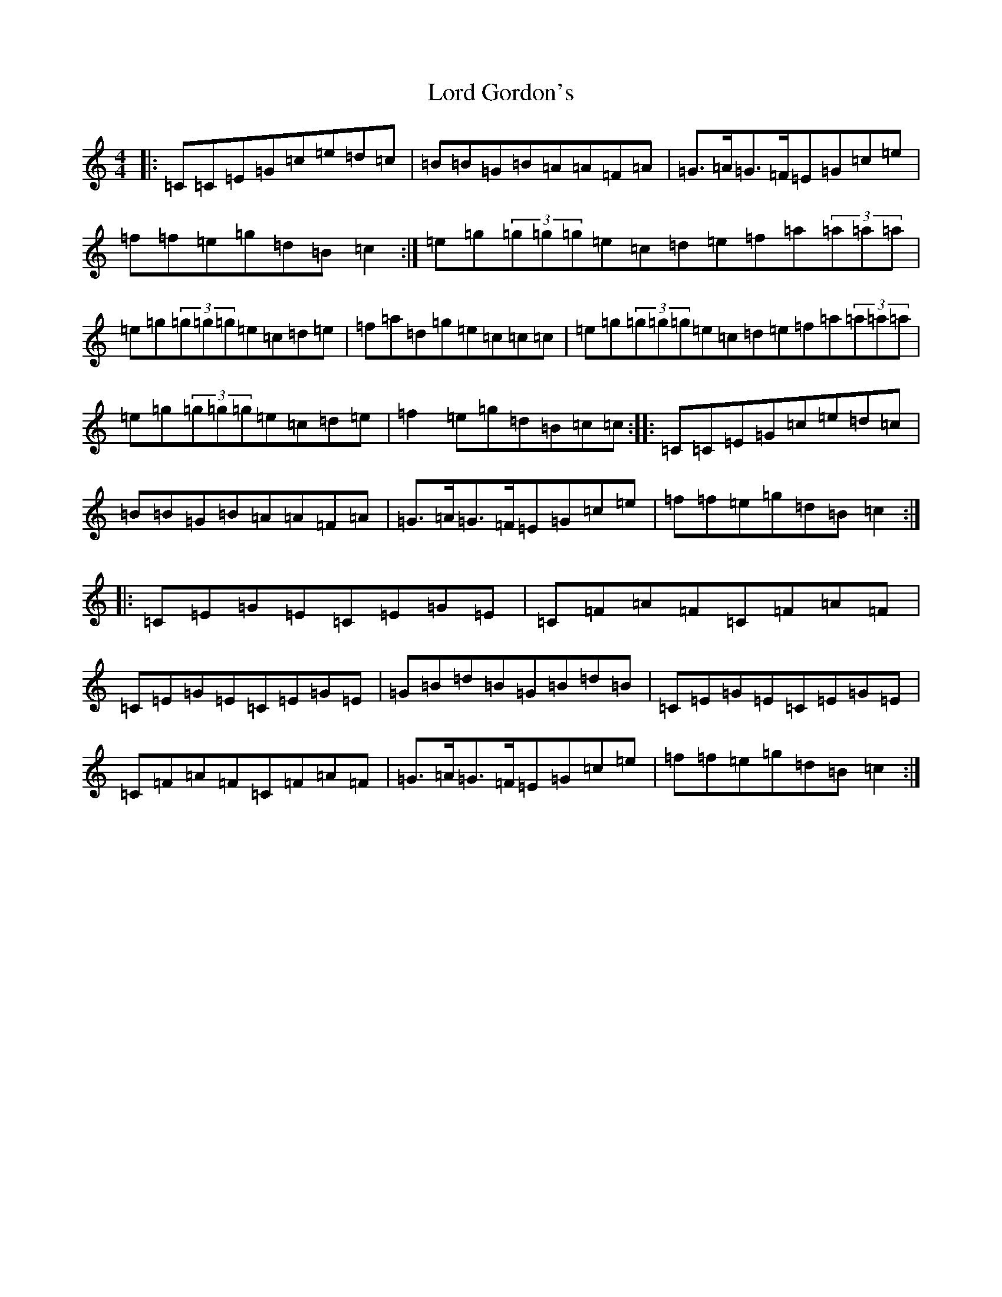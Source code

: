 X: 11730
T: Lord Gordon's
S: https://thesession.org/tunes/1774#setting15222
Z: D Major
R: reel
M: 4/4
L: 1/8
K: C Major
|:=C=C=E=G=c=e=d=c|=B=B=G=B=A=A=F=A|=G>=A=G>=F=E=G=c=e|=f=f=e=g=d=B=c2:|=e=g(3=g=g=g=e=c=d=e=f=a(3=a=a=a|=e=g(3=g=g=g=e=c=d=e|=f=a=d=g=e=c=c=c|=e=g(3=g=g=g=e=c=d=e=f=a(3=a=a=a|=e=g(3=g=g=g=e=c=d=e|=f2=e=g=d=B=c=c:||:=C=C=E=G=c=e=d=c|=B=B=G=B=A=A=F=A|=G>=A=G>=F=E=G=c=e|=f=f=e=g=d=B=c2:||:=C=E=G=E=C=E=G=E|=C=F=A=F=C=F=A=F|=C=E=G=E=C=E=G=E|=G=B=d=B=G=B=d=B|=C=E=G=E=C=E=G=E|=C=F=A=F=C=F=A=F|=G>=A=G>=F=E=G=c=e|=f=f=e=g=d=B=c2:|
